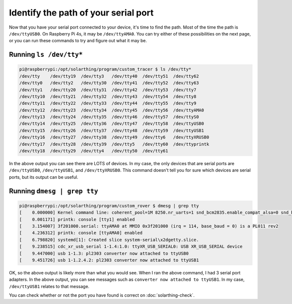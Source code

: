 .. _serial-ports-continued:

Identify the path of your serial port
=======================================

Now that you have your serial port connected to your device, it's time to find the path. Most of the time the path is ``/dev/ttyUSB0``.
On Raspberry Pi 4s, it may be ``/dev/ttyAMA0``. You can try either of these possibilities on the next page, or you can run these commands to try
and figure out what it may be.


Running ``ls /dev/tty*``
--------------------------

.. code-block:: console

    pi@raspberrypi:/opt/solarthing/program/custom_tracer $ ls /dev/tty*
    /dev/tty    /dev/tty19  /dev/tty3   /dev/tty40  /dev/tty51  /dev/tty62
    /dev/tty0   /dev/tty2   /dev/tty30  /dev/tty41  /dev/tty52  /dev/tty63
    /dev/tty1   /dev/tty20  /dev/tty31  /dev/tty42  /dev/tty53  /dev/tty7
    /dev/tty10  /dev/tty21  /dev/tty32  /dev/tty43  /dev/tty54  /dev/tty8
    /dev/tty11  /dev/tty22  /dev/tty33  /dev/tty44  /dev/tty55  /dev/tty9
    /dev/tty12  /dev/tty23  /dev/tty34  /dev/tty45  /dev/tty56  /dev/ttyAMA0
    /dev/tty13  /dev/tty24  /dev/tty35  /dev/tty46  /dev/tty57  /dev/ttyS0
    /dev/tty14  /dev/tty25  /dev/tty36  /dev/tty47  /dev/tty58  /dev/ttyUSB0
    /dev/tty15  /dev/tty26  /dev/tty37  /dev/tty48  /dev/tty59  /dev/ttyUSB1
    /dev/tty16  /dev/tty27  /dev/tty38  /dev/tty49  /dev/tty6   /dev/ttyXRUSB0
    /dev/tty17  /dev/tty28  /dev/tty39  /dev/tty5   /dev/tty60  /dev/ttyprintk
    /dev/tty18  /dev/tty29  /dev/tty4   /dev/tty50  /dev/tty61


In the above output you can see there are LOTS of devices. In my case, the only devices that are serial ports are
``/dev/ttyUSB0``, ``/dev/ttyUSB1``, and ``/dev/ttyXRUSB0``. This command doesn't tell you for sure which devices are serial ports,
but its output can be useful.


Running ``dmesg | grep tty``
-------------------------------

.. code-block:: console

    pi@raspberrypi:/opt/solarthing/program/custom_rover $ dmesg | grep tty
    [    0.000000] Kernel command line: coherent_pool=1M 8250.nr_uarts=1 snd_bcm2835.enable_compat_alsa=0 snd_bcm2835.enable_hdmi=1 bcm2708_fb.fbwidth=656 bcm2708_fb.fbheight=416 bcm2708_fb.fbswap=1 vc_mem.mem_base=0x3ec00000 vc_mem.mem_size=0x40000000  console=ttyAMA0,115200 console=tty1 root=PARTUUID=74d263f2-02 rootfstype=ext4 elevator=deadline fsck.repair=yes rootwait
    [    0.001171] printk: console [tty1] enabled
    [    3.154007] 3f201000.serial: ttyAMA0 at MMIO 0x3f201000 (irq = 114, base_baud = 0) is a PL011 rev2
    [    4.236312] printk: console [ttyAMA0] enabled
    [    6.798820] systemd[1]: Created slice system-serial\x2dgetty.slice.
    [    9.238515] cdc_xr_usb_serial 1-1.4:1.0: ttyXR_USB_SERIAL0: USB XR_USB_SERIAL device
    [    9.447000] usb 1-1.3: pl2303 converter now attached to ttyUSB0
    [    9.451726] usb 1-1.2.4.2: pl2303 converter now attached to ttyUSB1

OK, so the above output is likely more than what you would see. When I ran the above command, I had 3 serial port adapters.
In the above output, you can see messages such as ``converter now attached to ttyUSB1``. In my case, ``/dev/ttyUSB1`` relates to that message.

You can check whether or not the port you have found is correct on :doc:`solarthing-check`.
